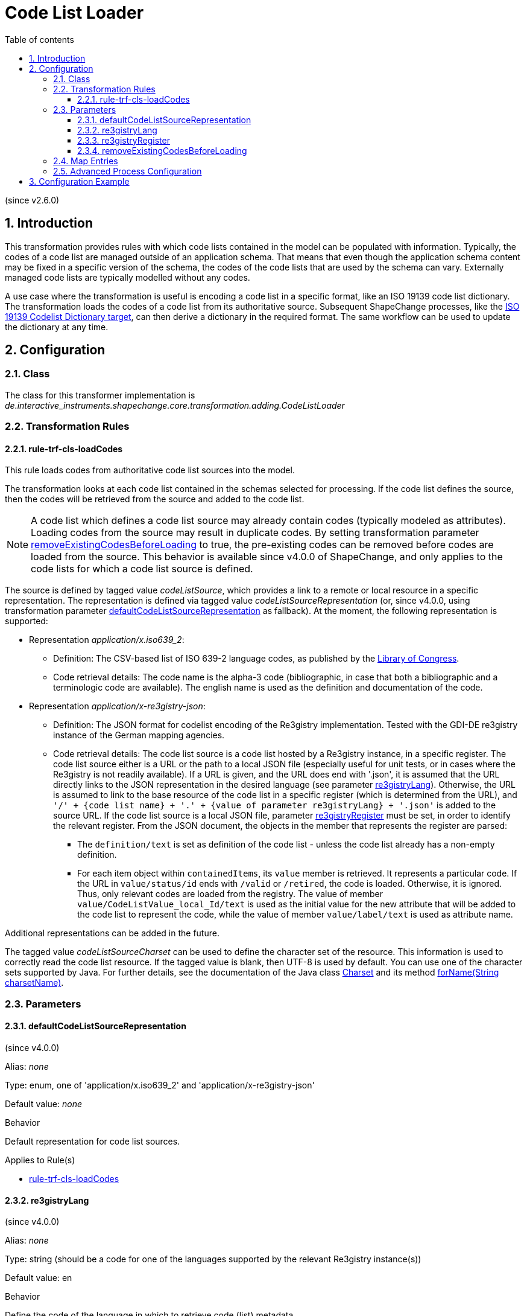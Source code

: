 :doctype: book
:encoding: utf-8
:lang: en
:toc: macro
:toc-title: Table of contents
:toclevels: 5

:toc-position: left

:appendix-caption: Annex

:numbered:
:sectanchors:
:sectnumlevels: 5
:nofooter:

[[Code_List_Loader]]
= Code List Loader

(since v2.6.0)

[[Introduction]]
== Introduction

This transformation provides rules with which code lists contained in
the model can be populated with information. Typically, the codes of a
code list are managed outside of an application schema. That means that
even though the application schema content may be fixed in a specific
version of the schema, the codes of the code lists that are used by the
schema can vary. Externally managed code lists are typically modelled
without any codes.

A use case where the transformation is useful is encoding a code list in
a specific format, like an ISO 19139 code list dictionary. The
transformation loads the codes of a code list from its authoritative
source. Subsequent ShapeChange processes, like the
xref:../targets/dictionaries/ISO_19139_Codelist_Dictionary.adoc[ISO 19139
Codelist Dictionary target], can then derive a dictionary in the
required format. The same workflow can be used to update the dictionary
at any time.

[[Configuration]]
== Configuration

[[Class]]
=== Class

The class for this transformer implementation is
_de.interactive_instruments.shapechange.core.transformation.adding.CodeListLoader_

[[Transformation_Rules]]
=== Transformation Rules

[[rule-trf-cls-loadCodes]]
==== rule-trf-cls-loadCodes

This rule loads codes from authoritative code list sources into the
model. 

The transformation looks at each code list contained in the
schemas selected for processing. If the code list defines the source,
then the codes will be retrieved from the source and added to the code
list. 

NOTE: A code list which defines a code list source may already contain
codes (typically modeled as attributes). Loading codes from the source
may result in duplicate codes. By setting transformation parameter
<<removeExistingCodesBeforeLoading>> to true, the pre-existing codes 
can be removed before codes are loaded from the source. This behavior
is available since v4.0.0 of ShapeChange, and only applies to the
code lists for which a code list source is defined.

The source is defined by tagged value _codeListSource_, which
provides a link to a remote or local resource in a specific
representation. The representation is defined via tagged value
_codeListSourceRepresentation_ (or, since v4.0.0, using transformation 
parameter <<defaultCodeListSourceRepresentation>> as fallback). 
At the moment, the following representation is supported:

* Representation __application/x.iso639_2__:
** Definition: The CSV-based list of ISO 639-2 language codes, as
published by the
https://www.loc.gov/standards/iso639-2/ascii_8bits.html[Library of
Congress]. 
** Code retrieval details: The code name is the alpha-3
code (bibliographic, in case that both a bibliographic and a
terminologic code are available). The english name is used as the
definition and documentation of the code.
* Representation __application/x-re3gistry-json__:
** Definition: The JSON format for codelist encoding of the Re3gistry
implementation. Tested with the GDI-DE re3gistry instance of the
German mapping agencies.
** Code retrieval details: The code list source is a code list hosted
by a Re3gistry instance, in a specific register. The code list source
either is a URL or the path to a local JSON file (especially useful
for unit tests, or in cases where the Re3gistry is not readily available).
If a URL is given, and the URL does end with '.json', it is assumed 
that the URL directly links to the JSON representation in the 
desired language (see parameter <<re3gistryLang>>).
Otherwise, the URL is assumed to link to the base resource of the code list
in a specific register (which is determined from the URL), and 
`'/' + {code list name} + '.' + {value of parameter re3gistryLang} + '.json'`
is added to the source URL. If the code list source is a local JSON file,
parameter <<re3gistryRegister>> must be set, in order to identify the
relevant register.
From the JSON document, the objects in the member 
that represents the register are parsed:
*** The `definition/text` is set as definition of the code list - unless the
code list already has a non-empty definition.
*** For each item object within `containedItems`,
its `value` member is retrieved. It represents a particular code.
If the URL in `value/status/id` ends with `/valid` or `/retired`, the code is
loaded. Otherwise, it is ignored. Thus, only relevant codes are loaded from the 
registry. The value of member `value/CodeListValue_local_Id/text` is used as the initial value
for the new attribute that will be added to the code list to represent the code,
while the value of member `value/label/text` is used as attribute name.

Additional representations can be added in the future.

The tagged value _codeListSourceCharset_ can be used to define the
character set of the resource. This information is used to correctly
read the code list resource. If the tagged value is blank, then UTF-8 is
used by default. You can use one of the character sets supported by
Java. For further details, see the documentation of the Java class
https://docs.oracle.com/javase/8/docs/api/java/nio/charset/Charset.html[Charset]
and its method
https://docs.oracle.com/javase/8/docs/api/java/nio/charset/Charset.html#forName-java.lang.String-[forName(String
charsetName)].

[[Parameters]]
=== Parameters

[[defaultCodeListSourceRepresentation]]
==== defaultCodeListSourceRepresentation

(since v4.0.0)

+++Alias+++: _none_

+++Type+++: enum, one of 'application/x.iso639_2' and 'application/x-re3gistry-json'

+++Default value+++: _none_

+++Behavior+++

Default representation for code list sources.

+++Applies to Rule(s)+++

* <<rule-trf-cls-loadCodes>>


[[re3gistryLang]]
==== re3gistryLang

(since v4.0.0)

+++Alias+++: _none_

+++Type+++: string (should be a code for one of the languages supported by the relevant Re3gistry instance(s))

+++Default value+++: en

+++Behavior+++

Define the code of the language in which to retrieve code (list) metadata.


+++Applies to Rule(s)+++

* <<rule-trf-cls-loadCodes>>


[[re3gistryRegister]]
==== re3gistryRegister

(since v4.0.0)

+++Alias+++: _none_

+++Type+++: string

+++Default value+++: _none_

+++Behavior+++

Identifier of the register in which the code lists are located in the re3gistry.
Only relevant for cases in which the code list source is a local json file.
If the source is an HTTP URL, the register is automatically determined from
the URL.


+++Applies to Rule(s)+++

* <<rule-trf-cls-loadCodes>>


[[removeExistingCodesBeforeLoading]]
==== removeExistingCodesBeforeLoading

(since v4.0.0)

+++Alias+++: _none_

+++Type+++: boolean

+++Default value+++: false

+++Behavior+++

Set to true, in order for any pre-existing codes to be removed
from a code list before loading codes from the code list source
defined for that code list.

+++Applies to Rule(s)+++

* <<rule-trf-cls-loadCodes>>


[[Map_Entries]]
=== Map Entries

At the moment no map entries are defined for this transformation.

[[Advanced_Process_Configuration]]
=== Advanced Process Configuration

This transformation does not make use of the advanced process
configuration facility.

[[Configuration_Example]]
== Configuration Example

[source,xml,linenumbers]
----------
<Transformer class="de.interactive_instruments.shapechange.core.transformation.adding.CodeListLoader"
 id="TRF_CL_LOADER" input="IDENTITY" mode="enabled">
 <rules>
  <ProcessRuleSet name="cl_loader_rules">
   <rule name="rule-trf-cls-loadCodes"/>
  </ProcessRuleSet>
 </rules>
</Transformer>
----------
